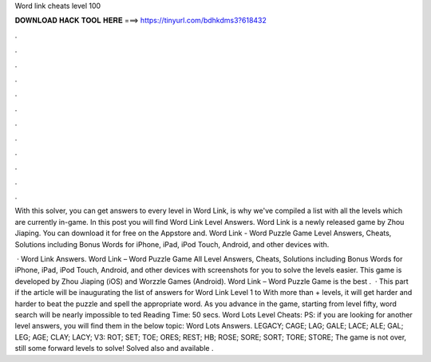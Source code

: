 Word link cheats level 100



𝐃𝐎𝐖𝐍𝐋𝐎𝐀𝐃 𝐇𝐀𝐂𝐊 𝐓𝐎𝐎𝐋 𝐇𝐄𝐑𝐄 ===> https://tinyurl.com/bdhkdms3?618432



.



.



.



.



.



.



.



.



.



.



.



.

With this solver, you can get answers to every level in Word Link, is why we've compiled a list with all the levels which are currently in-game. In this post you will find Word Link Level Answers. Word Link is a newly released game by Zhou Jiaping. You can download it for free on the Appstore and. Word Link - Word Puzzle Game Level Answers, Cheats, Solutions including Bonus Words for iPhone, iPad, iPod Touch, Android, and other devices with.

 · Word Link Answers. Word Link – Word Puzzle Game All Level Answers, Cheats, Solutions including Bonus Words for iPhone, iPad, iPod Touch, Android, and other devices with screenshots for you to solve the levels easier. This game is developed by Zhou Jiaping (iOS) and Worzzle Games (Android). Word Link – Word Puzzle Game is the best .  · This part if the article will be inaugurating the list of answers for Word Link Level 1 to With more than + levels, it will get harder and harder to beat the puzzle and spell the appropriate word. As you advance in the game, starting from level fifty, word search will be nearly impossible to ted Reading Time: 50 secs. Word Lots Level Cheats: PS: if you are looking for another level answers, you will find them in the below topic: Word Lots Answers. LEGACY; CAGE; LAG; GALE; LACE; ALE; GAL; LEG; AGE; CLAY; LACY; V3: ROT; SET; TOE; ORES; REST; HB; ROSE; SORE; SORT; TORE; STORE; The game is not over, still some forward levels to solve! Solved also and available .
